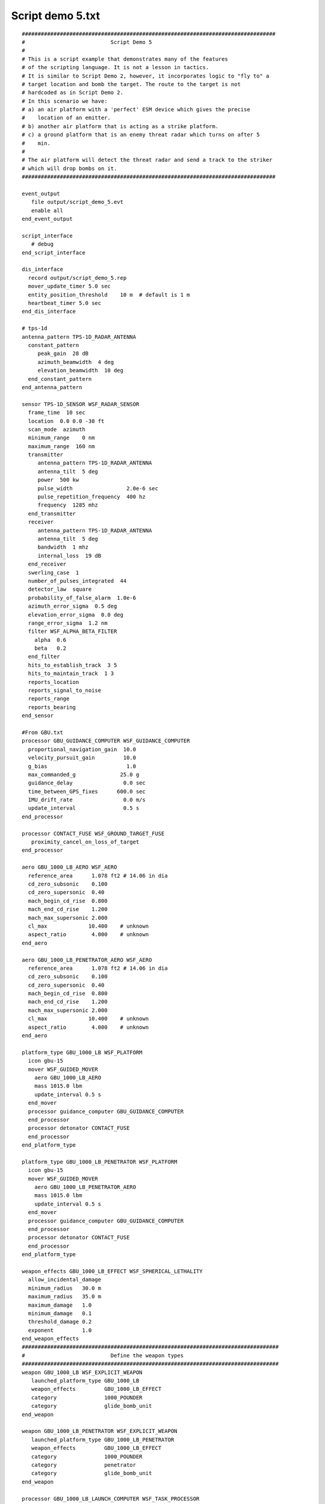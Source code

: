 .. ****************************************************************************
.. CUI
..
.. The Advanced Framework for Simulation, Integration, and Modeling (AFSIM)
..
.. The use, dissemination or disclosure of data in this file is subject to
.. limitation or restriction. See accompanying README and LICENSE for details.
.. ****************************************************************************

Script demo 5.txt
-----------------

::

 ################################################################################
 #                           Script Demo 5
 #
 # This is a script example that demonstrates many of the features
 # of the scripting language. It is not a lesson in tactics.
 # It is similar to Script Demo 2, however, it incorporates logic to "fly to" a
 # target location and bomb the target. The route to the target is not
 # hardcoded as in Script Demo 2.
 # In this scenario we have:
 # a) an air platform with a 'perfect' ESM device which gives the precise
 #    location of an emitter.
 # b) another air platform that is acting as a strike platform.
 # c) a ground platform that is an enemy threat radar which turns on after 5
 #    min.
 #
 # The air platform will detect the threat radar and send a track to the striker
 # which will drop bombs on it.
 ################################################################################

 event_output
    file output/script_demo_5.evt
    enable all
 end_event_output

 script_interface
    # debug
 end_script_interface

 dis_interface
   record output/script_demo_5.rep
   mover_update_timer 5.0 sec
   entity_position_threshold    10 m  # default is 1 m
   heartbeat_timer 5.0 sec
 end_dis_interface

 # tps-1d
 antenna_pattern TPS-1D_RADAR_ANTENNA
   constant_pattern
      peak_gain  28 dB
      azimuth_beamwidth  4 deg
      elevation_beamwidth  10 deg
   end_constant_pattern
 end_antenna_pattern

 sensor TPS-1D_SENSOR WSF_RADAR_SENSOR
   frame_time  10 sec
   location  0.0 0.0 -30 ft
   scan_mode  azimuth
   minimum_range    0 nm
   maximum_range  160 nm
   transmitter
      antenna_pattern TPS-1D_RADAR_ANTENNA
      antenna_tilt  5 deg
      power  500 kw
      pulse_width                 2.0e-6 sec
      pulse_repetition_frequency  400 hz
      frequency  1285 mhz
   end_transmitter
   receiver
      antenna_pattern TPS-1D_RADAR_ANTENNA
      antenna_tilt  5 deg
      bandwidth  1 mhz
      internal_loss  19 dB
   end_receiver
   swerling_case  1
   number_of_pulses_integrated  44
   detector_law  square
   probability_of_false_alarm  1.0e-6
   azimuth_error_sigma  0.5 deg
   elevation_error_sigma  0.0 deg
   range_error_sigma  1.2 nm
   filter WSF_ALPHA_BETA_FILTER
     alpha  0.6
     beta   0.2
   end_filter
   hits_to_establish_track  3 5
   hits_to_maintain_track  1 3
   reports_location
   reports_signal_to_noise
   reports_range
   reports_bearing
 end_sensor

 #From GBU.txt
 processor GBU_GUIDANCE_COMPUTER WSF_GUIDANCE_COMPUTER
   proportional_navigation_gain  10.0
   velocity_pursuit_gain         10.0
   g_bias                         1.0
   max_commanded_g              25.0 g
   guidance_delay                0.0 sec
   time_between_GPS_fixes      600.0 sec
   IMU_drift_rate                0.0 m/s
   update_interval               0.5 s
 end_processor

 processor CONTACT_FUSE WSF_GROUND_TARGET_FUSE
    proximity_cancel_on_loss_of_target
 end_processor

 aero GBU_1000_LB_AERO WSF_AERO
   reference_area      1.078 ft2 # 14.06 in dia
   cd_zero_subsonic    0.100
   cd_zero_supersonic  0.40
   mach_begin_cd_rise  0.800
   mach_end_cd_rise    1.200
   mach_max_supersonic 2.000
   cl_max             10.400    # unknown
   aspect_ratio        4.000    # unknown
 end_aero

 aero GBU_1000_LB_PENETRATOR_AERO WSF_AERO
   reference_area      1.078 ft2 # 14.06 in dia
   cd_zero_subsonic    0.100
   cd_zero_supersonic  0.40
   mach_begin_cd_rise  0.800
   mach_end_cd_rise    1.200
   mach_max_supersonic 2.000
   cl_max             10.400    # unknown
   aspect_ratio        4.000    # unknown
 end_aero

 platform_type GBU_1000_LB WSF_PLATFORM
   icon gbu-15
   mover WSF_GUIDED_MOVER
     aero GBU_1000_LB_AERO
     mass 1015.0 lbm
     update_interval 0.5 s
   end_mover
   processor guidance_computer GBU_GUIDANCE_COMPUTER
   end_processor
   processor detonator CONTACT_FUSE
   end_processor
 end_platform_type

 platform_type GBU_1000_LB_PENETRATOR WSF_PLATFORM
   icon gbu-15
   mover WSF_GUIDED_MOVER
     aero GBU_1000_LB_PENETRATOR_AERO
     mass 1015.0 lbm
     update_interval 0.5 s
   end_mover
   processor guidance_computer GBU_GUIDANCE_COMPUTER
   end_processor
   processor detonator CONTACT_FUSE
   end_processor
 end_platform_type

 weapon_effects GBU_1000_LB_EFFECT WSF_SPHERICAL_LETHALITY
   allow_incidental_damage
   minimum_radius   30.0 m
   maximum_radius   35.0 m
   maximum_damage   1.0
   minimum_damage   0.1
   threshold_damage 0.2
   exponent         1.0
 end_weapon_effects
 #################################################################################
 #                           Define the weapon types
 #################################################################################
 weapon GBU_1000_LB WSF_EXPLICIT_WEAPON
    launched_platform_type GBU_1000_LB
    weapon_effects         GBU_1000_LB_EFFECT
    category               1000_POUNDER
    category               glide_bomb_unit
 end_weapon

 weapon GBU_1000_LB_PENETRATOR WSF_EXPLICIT_WEAPON
    launched_platform_type GBU_1000_LB_PENETRATOR
    weapon_effects         GBU_1000_LB_EFFECT
    category               1000_POUNDER
    category               penetrator
    category               glide_bomb_unit
 end_weapon

 processor GBU_1000_LB_LAUNCH_COMPUTER WSF_TASK_PROCESSOR
 #   script_debug_writes on
 #   show_state_transitions
 #   show_task_messages

    script_variables
       string WEAPON_NAME               = "jdam-1000";
       int SALVO_SIZE                   = 1;
       # the following variable is used internally and should not be modified by the
       # user
       string mShootTaskStr      = "Shoot";
    end_script_variables

     script bool InInterceptEnvelopeOf(WsfWeapon aWeapon)
        bool canIntercept = false;
        double maxRng = 8000;
        double minRng = 300;
        WsfTrackId id = TRACK.TrackId();
        double targetrange = PLATFORM.SlantRangeTo(TRACK);
        if ((targetrange > minRng) && (targetrange < maxRng))
        {
          canIntercept = true;
          writeln("Target is in range to intercept");
        }
        return canIntercept;
    end_script

    script bool HaveWeapons()
       WsfWeapon weapon = PLATFORM.Weapon(WEAPON_NAME);
       bool haveWeapons = false;
       if (weapon.QuantityRemaining() >= SALVO_SIZE)
       {
           haveWeapons = true;
       }
       return haveWeapons;
    end_script

    script bool LaunchWeapon()
       WsfWeapon   weapon;
       weapon = PLATFORM.Weapon(WEAPON_NAME);
       bool canInterceptNow = false;
       if (HaveWeapons())
       {
          canInterceptNow = InInterceptEnvelopeOf(weapon);
       }
       bool launched = false;
       if (canInterceptNow)
       {
          launched = FireAt(TRACK, mShootTaskStr, weapon, SALVO_SIZE);
          if (launched)
          {
             writeln_d("*** T=", TIME_NOW, " ", PLATFORM.Name(), " ",
                       TRACK.TargetName(), " R=", PLATFORM.SlantRangeTo(TRACK),
                       " FIRE!!!!");
          }
       }
       return launched;
    end_script


 # State Machine
 # Very simple state machine
   evaluation_interval GOHOME 2.0 sec
   state GOHOME  # Goes back to Loiter if out of weapons
       next_state ENGAGE
          bool weaponavail = true;
          if (! HaveWeapons())
          {
              weaponavail = false;
              PLATFORM.ReturnToRoute();
              writeln("Turning off launch computer");
              PROCESSOR.TurnOff();
          }
          return weaponavail;
       end_next_state
    end_state

    evaluation_interval ENGAGE 2.0 sec
    state ENGAGE  # Engages and fires the weapon if it can
       next_state GOHOME
          bool launched = false;
          if (InInterceptEnvelopeOf(PLATFORM.Weapon(WEAPON_NAME)))
          {
              writeln_d("Trying to launch weapon " );
              launched = LaunchWeapon();
          }
          return launched;
       end_next_state
    end_state
 end_processor
 ################################################################################
 # Define the platform type for notional EW radar site.
 platform_type EW_RADAR_SITE WSF_PLATFORM

    sensor ew-radar-1 TPS-1D_SENSOR
       processor track-proc
    end_sensor

    processor track-proc WSF_TRACK_PROCESSOR
    end_processor

 end_platform_type

 ################################################################################
 // Define the platform type for the notional AWACS.

 platform_type AWACS WSF_PLATFORM
    mover WSF_AIR_MOVER
      maximum_radial_acceleration .5 g
      maximum_linear_acceleration .5 g
    end_mover
    comm rcvr-1 WSF_RADIO_RCVR
       frequency 1200 mhz
    end_comm
    comm xmtr-1 WSF_RADIO_XMTR
       frequency 1200 mhz
    end_comm
    // The 'perfect' ESM device.  It can perfectly locate any transmitter in L-band
    sensor esm-1 WSF_ESM_SENSOR
       on
       frame_time 5 sec
       frequency_band 1000 mhz 2000 mhz    // L-band
       reports_location
       reports_frequency
       processor track-proc
       ignore no_awacs_esm
    end_sensor
    processor track-proc WSF_TRACK_PROCESSOR
       update_interval 2 sec
       report_to GOOD_GUYS subordinates via xmtr-1
    end_processor
 end_platform_type
 ################################################################################
 # Define the platform type for the notional F-18.
 platform_type F-18 WSF_PLATFORM
    category no_awacs_esm

    mover WSF_AIR_MOVER
      maximum_radial_acceleration 2 g
      maximum_linear_acceleration 2 g
    end_mover

    comm rcvr-1 WSF_RADIO_RCVR
       frequency 1200 mhz
       processor track-proc
       processor attack-proc
    end_comm

    comm xmtr-1 WSF_RADIO_XMTR
       frequency 1200 mhz
    end_comm

    processor track-proc WSF_TRACK_PROCESSOR
    end_processor

    processor attack-proc WSF_SCRIPT_PROCESSOR
       on_message
          type WSF_TRACK_MESSAGE
             script
                WsfTrackMessage trackMsg = (WsfTrackMessage)MESSAGE;
                WsfTrack        track    = trackMsg.Track();
                WsfTrackId      trackId  = track.TrackId();
                double     targetLat     = track.Latitude();
                double     targetLon     = track.Longitude();
                if (TIME_NOW < 50.0)
                {
                   writeln("Received track message from ", trackId.OwningPlatform());
                }

                // If we aren't attacking then start the 'attack'
                WsfProcessor launchComputer = PLATFORM.Processor("jdam-1000-launch-computer");
                if (! launchComputer.IsTurnedOn())
                {
                   writeln("Starting attack at T=", TIME_NOW);
                   launchComputer.TurnOn();
                   PLATFORM.GoToLocation(targetLat, targetLon);
                }
             end_script

          type default
             script
                writeln("Received message of type ", MESSAGE.Type());
             end_script
       end_on_message
    end_processor

    weapon jdam-1000 GBU_1000_LB
    end_weapon

    processor jdam-1000-launch-computer GBU_1000_LB_LAUNCH_COMPUTER
      off
      #on
      update_interval 2 sec
    end_processor
 end_platform_type

 ################################################################################
 # And now the scenario

 platform threat-ew-1 EW_RADAR_SITE
    side red
    position 39:31:42.42n 91:38:35.111w

    sensor ew-radar-1
       off
    end_sensor

    execute at_time 5 minutes absolute
       PLATFORM.TurnSensorOn("ew-radar-1");
    end_execute

 end_platform

 platform awacs-1 AWACS
    side blue
    command_chain GOOD_GUYS SELF

    sensor esm-1
      on
    end_sensor
    execute at_time 5 minutes absolute
      # PLATFORM.TurnSensorOn("esm-1");
    end_execute

    route
       label awacs_loiter
       position 39n 90w altitude 30000 ft speed 450 kts
       position 40n 90w
       position 40n 89:30w
       position 39n 89:30w
       goto awacs_loiter
    end_route
 end_platform

 platform strike-1 F-18
    side blue
    command_chain GOOD_GUYS awacs-1
    route
       label Loiter_Cap
       position 38:42:04.0n 90:32:08.0w altitude 15000 ft agl speed 250 kts
       position 38:48:00.0n 90:31:20.0w altitude 15000 ft agl speed 270 kts
       position 38:52:12n 90:30:36w altitude 15000 ft speed 400 kts
       position 39:02:36n 90:25:18w altitude 15000 ft
       position 38:59:48n 90:10:48w
       position 38:50:18n 90:06:42w altitude 11000 ft speed 250 kts
       position 38:37:48.0n 90:13:12.0w altitude 11000 ft agl speed 120 kts
       goto Loiter_Cap
    end_route

    weapon jdam-1000
       quantity 4
       firing_interval 4 sec
    end_weapon
   heading 6 deg
 end_platform

 end_time 3000 sec
